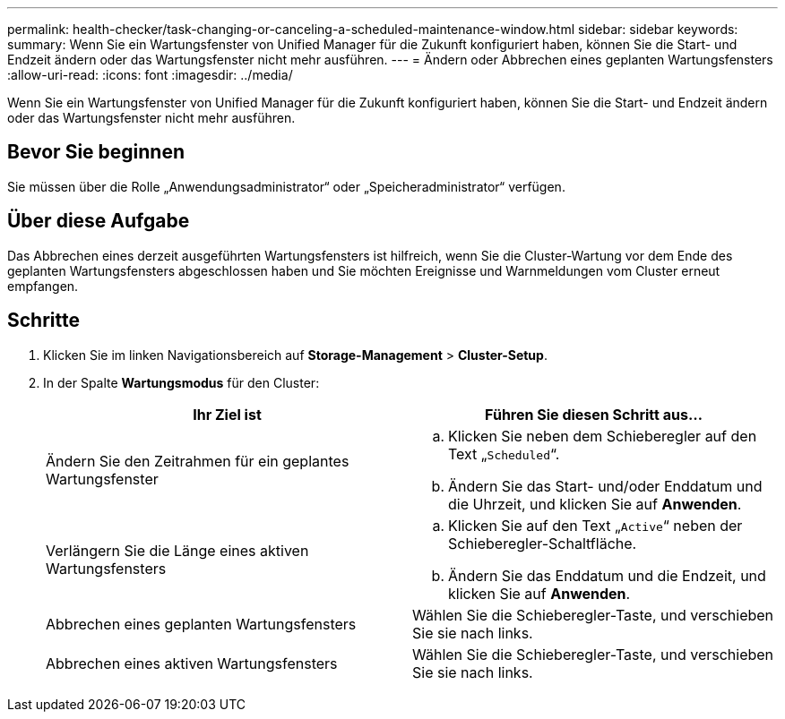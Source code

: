 ---
permalink: health-checker/task-changing-or-canceling-a-scheduled-maintenance-window.html 
sidebar: sidebar 
keywords:  
summary: Wenn Sie ein Wartungsfenster von Unified Manager für die Zukunft konfiguriert haben, können Sie die Start- und Endzeit ändern oder das Wartungsfenster nicht mehr ausführen. 
---
= Ändern oder Abbrechen eines geplanten Wartungsfensters
:allow-uri-read: 
:icons: font
:imagesdir: ../media/


[role="lead"]
Wenn Sie ein Wartungsfenster von Unified Manager für die Zukunft konfiguriert haben, können Sie die Start- und Endzeit ändern oder das Wartungsfenster nicht mehr ausführen.



== Bevor Sie beginnen

Sie müssen über die Rolle „Anwendungsadministrator“ oder „Speicheradministrator“ verfügen.



== Über diese Aufgabe

Das Abbrechen eines derzeit ausgeführten Wartungsfensters ist hilfreich, wenn Sie die Cluster-Wartung vor dem Ende des geplanten Wartungsfensters abgeschlossen haben und Sie möchten Ereignisse und Warnmeldungen vom Cluster erneut empfangen.



== Schritte

. Klicken Sie im linken Navigationsbereich auf *Storage-Management* > *Cluster-Setup*.
. In der Spalte *Wartungsmodus* für den Cluster:
+
[cols="1a,1a"]
|===
| Ihr Ziel ist | Führen Sie diesen Schritt aus... 


 a| 
Ändern Sie den Zeitrahmen für ein geplantes Wartungsfenster
 a| 
.. Klicken Sie neben dem Schieberegler auf den Text „`Scheduled`“.
.. Ändern Sie das Start- und/oder Enddatum und die Uhrzeit, und klicken Sie auf *Anwenden*.




 a| 
Verlängern Sie die Länge eines aktiven Wartungsfensters
 a| 
.. Klicken Sie auf den Text „`Active`“ neben der Schieberegler-Schaltfläche.
.. Ändern Sie das Enddatum und die Endzeit, und klicken Sie auf *Anwenden*.




 a| 
Abbrechen eines geplanten Wartungsfensters
 a| 
Wählen Sie die Schieberegler-Taste, und verschieben Sie sie nach links.



 a| 
Abbrechen eines aktiven Wartungsfensters
 a| 
Wählen Sie die Schieberegler-Taste, und verschieben Sie sie nach links.

|===

